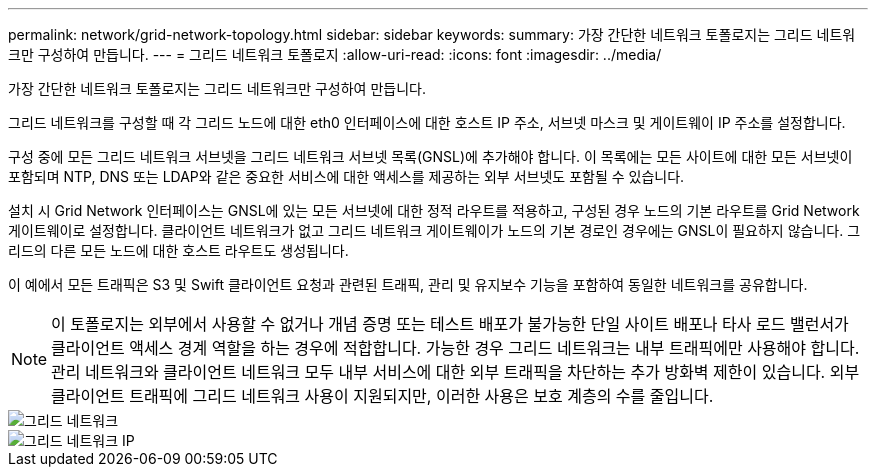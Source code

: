 ---
permalink: network/grid-network-topology.html 
sidebar: sidebar 
keywords:  
summary: 가장 간단한 네트워크 토폴로지는 그리드 네트워크만 구성하여 만듭니다. 
---
= 그리드 네트워크 토폴로지
:allow-uri-read: 
:icons: font
:imagesdir: ../media/


[role="lead"]
가장 간단한 네트워크 토폴로지는 그리드 네트워크만 구성하여 만듭니다.

그리드 네트워크를 구성할 때 각 그리드 노드에 대한 eth0 인터페이스에 대한 호스트 IP 주소, 서브넷 마스크 및 게이트웨이 IP 주소를 설정합니다.

구성 중에 모든 그리드 네트워크 서브넷을 그리드 네트워크 서브넷 목록(GNSL)에 추가해야 합니다. 이 목록에는 모든 사이트에 대한 모든 서브넷이 포함되며 NTP, DNS 또는 LDAP와 같은 중요한 서비스에 대한 액세스를 제공하는 외부 서브넷도 포함될 수 있습니다.

설치 시 Grid Network 인터페이스는 GNSL에 있는 모든 서브넷에 대한 정적 라우트를 적용하고, 구성된 경우 노드의 기본 라우트를 Grid Network 게이트웨이로 설정합니다. 클라이언트 네트워크가 없고 그리드 네트워크 게이트웨이가 노드의 기본 경로인 경우에는 GNSL이 필요하지 않습니다. 그리드의 다른 모든 노드에 대한 호스트 라우트도 생성됩니다.

이 예에서 모든 트래픽은 S3 및 Swift 클라이언트 요청과 관련된 트래픽, 관리 및 유지보수 기능을 포함하여 동일한 네트워크를 공유합니다.


NOTE: 이 토폴로지는 외부에서 사용할 수 없거나 개념 증명 또는 테스트 배포가 불가능한 단일 사이트 배포나 타사 로드 밸런서가 클라이언트 액세스 경계 역할을 하는 경우에 적합합니다. 가능한 경우 그리드 네트워크는 내부 트래픽에만 사용해야 합니다. 관리 네트워크와 클라이언트 네트워크 모두 내부 서비스에 대한 외부 트래픽을 차단하는 추가 방화벽 제한이 있습니다. 외부 클라이언트 트래픽에 그리드 네트워크 사용이 지원되지만, 이러한 사용은 보호 계층의 수를 줄입니다.

image::../media/grid_network.png[그리드 네트워크]

image::../media/grid_network_ips.png[그리드 네트워크 IP]
